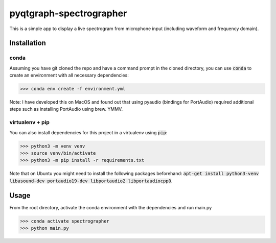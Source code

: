 pyqtgraph-spectrographer
========================

This is a simple app to display a live spectrogram from microphone input (including waveform and frequency domain).

.. image:: https://raw.githubusercontent.com/flothesof/pyqtgraph-spectrographer/master/assets/20191012_screenshot.png


Installation
------------

conda
~~~~~

Assuming you have git cloned the repo and have a command prompt in the cloned directory,
you can use :code:`conda` to create an environment with all necessary dependencies:

>>> conda env create -f environment.yml

Note: I have developed this on MacOS and found out that using pyaudio (bindings for PortAudio) required additional
steps such as installing PortAudio using brew. YMMV.

virtualenv + pip
~~~~~~~~~~~~~~~~

You can also install dependencies for this project in a virtualenv using :code:`pip`:

>>> python3 -m venv venv
>>> source venv/bin/activate
>>> python3 -m pip install -r requirements.txt

Note that on Ubuntu you might need to install the following packages beforehand: :code:`apt-get install python3-venv libasound-dev portaudio19-dev libportaudio2 libportaudiocpp0`.

Usage
-----

From the root directory, activate the conda environment with the dependencies and run main.py

>>> conda activate spectrographer
>>> python main.py
